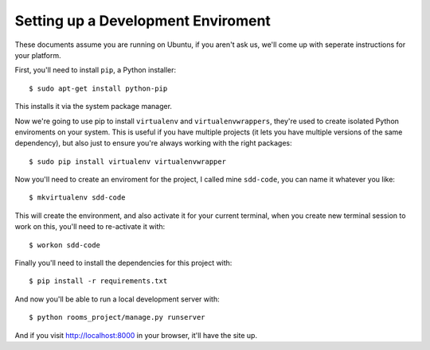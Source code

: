 Setting up a Development Enviroment
===================================

These documents assume you are running on Ubuntu, if you aren't ask us, we'll
come up with seperate instructions for your platform.

First, you'll need to install ``pip``, a Python installer::

    $ sudo apt-get install python-pip

This installs it via the system package manager.

Now we're going to use pip to install ``virtualenv`` and ``virtualenvwrappers``,
they're used to create isolated Python enviroments on your system. This is
useful if you have multiple projects (it lets you have multiple versions of the
same dependency), but also just to ensure you're always working with the right
packages::

    $ sudo pip install virtualenv virtualenvwrapper

Now you'll need to create an enviroment for the project, I called mine
``sdd-code``, you can name it whatever you like::

    $ mkvirtualenv sdd-code

This will create the environment, and also activate it for your current
terminal, when you create new terminal session to work on this, you'll need to
re-activate it with::

    $ workon sdd-code

Finally you'll need to install the dependencies for this project with::

    $ pip install -r requirements.txt

And now you'll be able to run a local development server with::

    $ python rooms_project/manage.py runserver

And if you visit http://localhost:8000 in your browser, it'll have the
site up.
